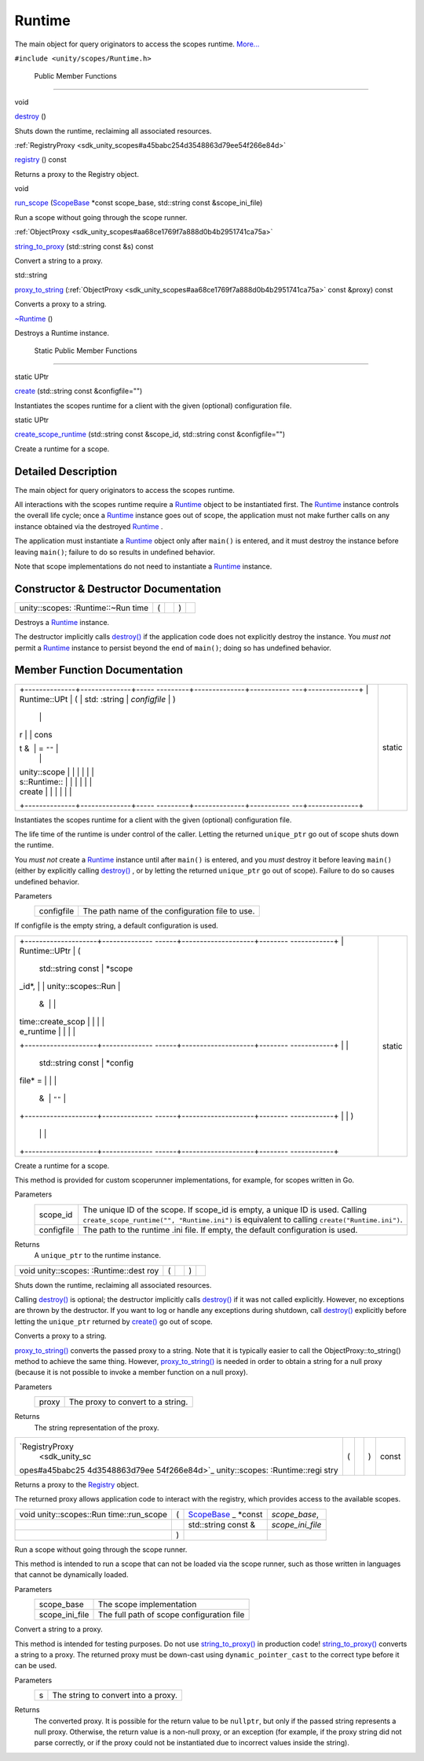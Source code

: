 .. _sdk_runtime:
Runtime
=======

The main object for query originators to access the scopes runtime.
`More... </sdk/scopes/cpp/unity.scopes.Runtime/#details>`_ 

``#include <unity/scopes/Runtime.h>``

        Public Member Functions
-------------------------------

void 

`destroy </sdk/scopes/cpp/unity.scopes.Runtime/#a37009c392ed3a7c6ebaf37cdfdaf6d01>`_ 
()

 

| Shuts down the runtime, reclaiming all associated resources.

 

:ref:`RegistryProxy <sdk_unity_scopes#a45babc254d3548863d79ee54f266e84d>` 

`registry </sdk/scopes/cpp/unity.scopes.Runtime/#afc312448a4537b110bf1701bfb964501>`_ 
() const

 

| Returns a proxy to the Registry object.

 

void 

`run\_scope </sdk/scopes/cpp/unity.scopes.Runtime/#a8924298a103d43313fe1974c040e7736>`_ 
(`ScopeBase </sdk/scopes/cpp/unity.scopes.ScopeBase/>`_  \*const
scope\_base, std::string const &scope\_ini\_file)

 

| Run a scope without going through the scope runner.

 

:ref:`ObjectProxy <sdk_unity_scopes#aa68ce1769f7a888d0b4b2951741ca75a>` 

`string\_to\_proxy </sdk/scopes/cpp/unity.scopes.Runtime/#a24eec46bc15975c219642fcfe8e5357f>`_ 
(std::string const &s) const

 

| Convert a string to a proxy.

 

std::string 

`proxy\_to\_string </sdk/scopes/cpp/unity.scopes.Runtime/#ac96e508aa3d37d24eaf2aa65bdbfb43e>`_ 
(:ref:`ObjectProxy <sdk_unity_scopes#aa68ce1769f7a888d0b4b2951741ca75a>`
const &proxy) const

 

| Converts a proxy to a string.

 

 

`~Runtime </sdk/scopes/cpp/unity.scopes.Runtime/#a96f5965eec2dd22c54cca9d99cb04653>`_ 
()

 

| Destroys a Runtime instance.

 

        Static Public Member Functions
--------------------------------------

static UPtr 

`create </sdk/scopes/cpp/unity.scopes.Runtime/#a0c24bf97fe98f57c4fc7ad04456bd40c>`_ 
(std::string const &configfile="")

 

| Instantiates the scopes runtime for a client with the given (optional)
  configuration file.

 

static UPtr 

`create\_scope\_runtime </sdk/scopes/cpp/unity.scopes.Runtime/#aa729688b3c887476118c0ab5ad6a5a54>`_ 
(std::string const &scope\_id, std::string const &configfile="")

 

| Create a runtime for a scope.

 

Detailed Description
--------------------

The main object for query originators to access the scopes runtime.

All interactions with the scopes runtime require a
`Runtime </sdk/scopes/cpp/unity.scopes.Runtime/>`_  object to be
instantiated first. The
`Runtime </sdk/scopes/cpp/unity.scopes.Runtime/>`_  instance controls
the overall life cycle; once a
`Runtime </sdk/scopes/cpp/unity.scopes.Runtime/>`_  instance goes out of
scope, the application must not make further calls on any instance
obtained via the destroyed
`Runtime </sdk/scopes/cpp/unity.scopes.Runtime/>`_ .

The application must instantiate a
`Runtime </sdk/scopes/cpp/unity.scopes.Runtime/>`_  object only after
``main()`` is entered, and it must destroy the instance before leaving
``main()``; failure to do so results in undefined behavior.

Note that scope implementations do not need to instantiate a
`Runtime </sdk/scopes/cpp/unity.scopes.Runtime/>`_  instance.

Constructor & Destructor Documentation
--------------------------------------

+----------------+----------------+----------------+----------------+----------------+
| unity::scopes: | (              |                | )              |                |
| :Runtime::~Run |                |                |                |                |
| time           |                |                |                |                |
+----------------+----------------+----------------+----------------+----------------+

Destroys a `Runtime </sdk/scopes/cpp/unity.scopes.Runtime/>`_  instance.

The destructor implicitly calls
`destroy() </sdk/scopes/cpp/unity.scopes.Runtime/#a37009c392ed3a7c6ebaf37cdfdaf6d01>`_ 
if the application code does not explicitly destroy the instance. You
*must not* permit a `Runtime </sdk/scopes/cpp/unity.scopes.Runtime/>`_ 
instance to persist beyond the end of ``main()``; doing so has undefined
behavior.

Member Function Documentation
-----------------------------

+--------------------------------------+--------------------------------------+
| +--------------+--------------+----- | static                               |
| ---------+--------------+----------- |                                      |
| ---+--------------+                  |                                      |
| | Runtime::UPt | (            | std: |                                      |
| :string  | *configfile* | )          |                                      |
|    |              |                  |                                      |
| | r            |              | cons |                                      |
| t &      | = ``""``     |            |                                      |
|    |              |                  |                                      |
| | unity::scope |              |      |                                      |
|          |              |            |                                      |
|    |              |                  |                                      |
| | s::Runtime:: |              |      |                                      |
|          |              |            |                                      |
|    |              |                  |                                      |
| | create       |              |      |                                      |
|          |              |            |                                      |
|    |              |                  |                                      |
| +--------------+--------------+----- |                                      |
| ---------+--------------+----------- |                                      |
| ---+--------------+                  |                                      |
+--------------------------------------+--------------------------------------+

Instantiates the scopes runtime for a client with the given (optional)
configuration file.

The life time of the runtime is under control of the caller. Letting the
returned ``unique_ptr`` go out of scope shuts down the runtime.

You *must not* create a
`Runtime </sdk/scopes/cpp/unity.scopes.Runtime/>`_  instance until after
``main()`` is entered, and you *must* destroy it before leaving
``main()`` (either by explicitly calling
`destroy() </sdk/scopes/cpp/unity.scopes.Runtime/#a37009c392ed3a7c6ebaf37cdfdaf6d01>`_ ,
or by letting the returned ``unique_ptr`` go out of scope). Failure to
do so causes undefined behavior.

Parameters
    +--------------+---------------------------------------------------+
    | configfile   | The path name of the configuration file to use.   |
    +--------------+---------------------------------------------------+

If configfile is the empty string, a default configuration is used.

+--------------------------------------+--------------------------------------+
| +--------------------+-------------- | static                               |
| ------+--------------------+-------- |                                      |
| ------------+                        |                                      |
| | Runtime::UPtr      | (             |                                      |
|       | std::string const  | *scope\ |                                      |
| _id*,       |                        |                                      |
| | unity::scopes::Run |               |                                      |
|       | &                  |         |                                      |
|             |                        |                                      |
| | time::create\_scop |               |                                      |
|       |                    |         |                                      |
|             |                        |                                      |
| | e\_runtime         |               |                                      |
|       |                    |         |                                      |
|             |                        |                                      |
| +--------------------+-------------- |                                      |
| ------+--------------------+-------- |                                      |
| ------------+                        |                                      |
| |                    |               |                                      |
|       | std::string const  | *config |                                      |
| file* =     |                        |                                      |
| |                    |               |                                      |
|       | &                  | ``""``  |                                      |
|             |                        |                                      |
| +--------------------+-------------- |                                      |
| ------+--------------------+-------- |                                      |
| ------------+                        |                                      |
| |                    | )             |                                      |
|       |                    |         |                                      |
|             |                        |                                      |
| +--------------------+-------------- |                                      |
| ------+--------------------+-------- |                                      |
| ------------+                        |                                      |
+--------------------------------------+--------------------------------------+

Create a runtime for a scope.

This method is provided for custom scoperunner implementations, for
example, for scopes written in Go.

Parameters
    +--------------+-----------------------------------------------------------------------------------------------------------------------------------------------------------------------------------+
    | scope\_id    | The unique ID of the scope. If scope\_id is empty, a unique ID is used. Calling ``create_scope_runtime("", "Runtime.ini")`` is equivalent to calling ``create("Runtime.ini")``.   |
    +--------------+-----------------------------------------------------------------------------------------------------------------------------------------------------------------------------------+
    | configfile   | The path to the runtime .ini file. If empty, the default configuration is used.                                                                                                   |
    +--------------+-----------------------------------------------------------------------------------------------------------------------------------------------------------------------------------+

Returns
    A ``unique_ptr`` to the runtime instance.

+----------------+----------------+----------------+----------------+----------------+
| void           | (              |                | )              |                |
| unity::scopes: |                |                |                |                |
| :Runtime::dest |                |                |                |                |
| roy            |                |                |                |                |
+----------------+----------------+----------------+----------------+----------------+

Shuts down the runtime, reclaiming all associated resources.

Calling
`destroy() </sdk/scopes/cpp/unity.scopes.Runtime/#a37009c392ed3a7c6ebaf37cdfdaf6d01>`_ 
is optional; the destructor implicitly calls
`destroy() </sdk/scopes/cpp/unity.scopes.Runtime/#a37009c392ed3a7c6ebaf37cdfdaf6d01>`_ 
if it was not called explicitly. However, no exceptions are thrown by
the destructor. If you want to log or handle any exceptions during
shutdown, call
`destroy() </sdk/scopes/cpp/unity.scopes.Runtime/#a37009c392ed3a7c6ebaf37cdfdaf6d01>`_ 
explicitly before letting the ``unique_ptr`` returned by
`create() </sdk/scopes/cpp/unity.scopes.Runtime/#a0c24bf97fe98f57c4fc7ad04456bd40c>`_ 
go out of scope.

+----------------------------------------------------+-----+---------------------------------------------------------------------------------+-----------+-----+---------+
| string unity::scopes::Runtime::proxy\_to\_string   | (   | :ref:`ObjectProxy <sdk_unity_scopes#aa68ce1769f7a888d0b4b2951741ca75a>` const &    | *proxy*   | )   | const   |
+----------------------------------------------------+-----+---------------------------------------------------------------------------------+-----------+-----+---------+

Converts a proxy to a string.

`proxy\_to\_string() </sdk/scopes/cpp/unity.scopes.Runtime/#ac96e508aa3d37d24eaf2aa65bdbfb43e>`_ 
converts the passed proxy to a string. Note that it is typically easier
to call the ObjectProxy::to\_string() method to achieve the same thing.
However,
`proxy\_to\_string() </sdk/scopes/cpp/unity.scopes.Runtime/#ac96e508aa3d37d24eaf2aa65bdbfb43e>`_ 
is needed in order to obtain a string for a null proxy (because it is
not possible to invoke a member function on a null proxy).

Parameters
    +---------+-------------------------------------+
    | proxy   | The proxy to convert to a string.   |
    +---------+-------------------------------------+

Returns
    The string representation of the proxy.

+----------------+----------------+----------------+----------------+----------------+
| `RegistryProxy | (              |                | )              | const          |
|  <sdk_unity_sc |                |                |                |                |
| opes#a45babc25 |                |                |                |                |
| 4d3548863d79ee |                |                |                |                |
| 54f266e84d>`_  |                |                |                |                |
| unity::scopes: |                |                |                |                |
| :Runtime::regi |                |                |                |                |
| stry           |                |                |                |                |
+----------------+----------------+----------------+----------------+----------------+

Returns a proxy to the
`Registry </sdk/scopes/cpp/unity.scopes.Registry/>`_  object.

The returned proxy allows application code to interact with the
registry, which provides access to the available scopes.

+--------------------+--------------------+--------------------+--------------------+
| void               | (                  | `ScopeBase </sdk/s | *scope\_base*,     |
| unity::scopes::Run |                    | copes/cpp/unity.sc |                    |
| time::run\_scope   |                    | opes.ScopeBase/>`_ |                    |
|                    |                    | _                  |                    |
|                    |                    | \*const            |                    |
+--------------------+--------------------+--------------------+--------------------+
|                    |                    | std::string const  | *scope\_ini\_file* |
|                    |                    | &                  |                    |
+--------------------+--------------------+--------------------+--------------------+
|                    | )                  |                    |                    |
+--------------------+--------------------+--------------------+--------------------+

Run a scope without going through the scope runner.

This method is intended to run a scope that can not be loaded via the
scope runner, such as those written in languages that cannot be
dynamically loaded.

Parameters
    +--------------------+---------------------------------------------+
    | scope\_base        | The scope implementation                    |
    +--------------------+---------------------------------------------+
    | scope\_ini\_file   | The full path of scope configuration file   |
    +--------------------+---------------------------------------------+

+------------------------------------------------------------------------------------------------------------------+-----+------------------------+-------+-----+---------+
| :ref:`ObjectProxy <sdk_unity_scopes#aa68ce1769f7a888d0b4b2951741ca75a>` unity::scopes::Runtime::string\_to\_proxy   | (   | std::string const &    | *s*   | )   | const   |
+------------------------------------------------------------------------------------------------------------------+-----+------------------------+-------+-----+---------+

Convert a string to a proxy.

This method is intended for testing purposes. Do not use
`string\_to\_proxy() </sdk/scopes/cpp/unity.scopes.Runtime/#a24eec46bc15975c219642fcfe8e5357f>`_ 
in production code!
`string\_to\_proxy() </sdk/scopes/cpp/unity.scopes.Runtime/#a24eec46bc15975c219642fcfe8e5357f>`_ 
converts a string to a proxy. The returned proxy must be down-cast using
``dynamic_pointer_cast`` to the correct type before it can be used.

Parameters
    +-----+---------------------------------------+
    | s   | The string to convert into a proxy.   |
    +-----+---------------------------------------+

Returns
    The converted proxy. It is possible for the return value to be
    ``nullptr``, but only if the passed string represents a null proxy.
    Otherwise, the return value is a non-null proxy, or an exception
    (for example, if the proxy string did not parse correctly, or if the
    proxy could not be instantiated due to incorrect values inside the
    string).

